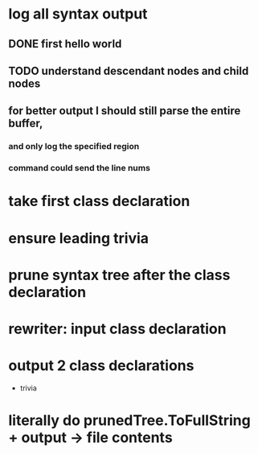 



















* log all syntax output
** DONE first hello world
   CLOSED: [2020-05-01 Fri 07:20]


** TODO understand descendant nodes and child nodes
   :LOGBOOK:
   CLOCK: [2020-05-01 Fri 08:40]
   CLOCK: [2020-05-01 Fri 07:32]--[2020-05-01 Fri 08:06] =>  0:34
   :END:
** for better output I should still parse the entire buffer,
*** and only log the specified region
*** command could send the line nums






* take first class declaration
* ensure leading trivia
* prune syntax tree after the class declaration

* rewriter: input class declaration
* output 2 class declarations
  + trivia



* literally do prunedTree.ToFullString + output -> file contents
